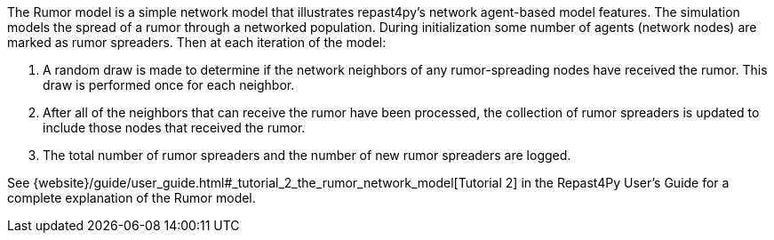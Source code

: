 The Rumor model is a simple network model that illustrates repast4py's network 
agent-based model features. The simulation models the spread of a rumor through a networked population.
During initialization some number of agents (network nodes) are marked as rumor spreaders. Then at each iteration of the model: 

1. A random draw is made to determine if the network neighbors of any rumor-spreading nodes have received the rumor. 
This draw is performed once for each neighbor. 
2. After all of the neighbors that can receive the rumor have been processed,
the collection of rumor spreaders is updated to include those nodes that received the rumor.
3. The total number of rumor spreaders and the number of new rumor spreaders are logged.

See {website}/guide/user_guide.html#_tutorial_2_the_rumor_network_model[Tutorial 2] in the Repast4Py User's Guide for a complete explanation of the Rumor model.
